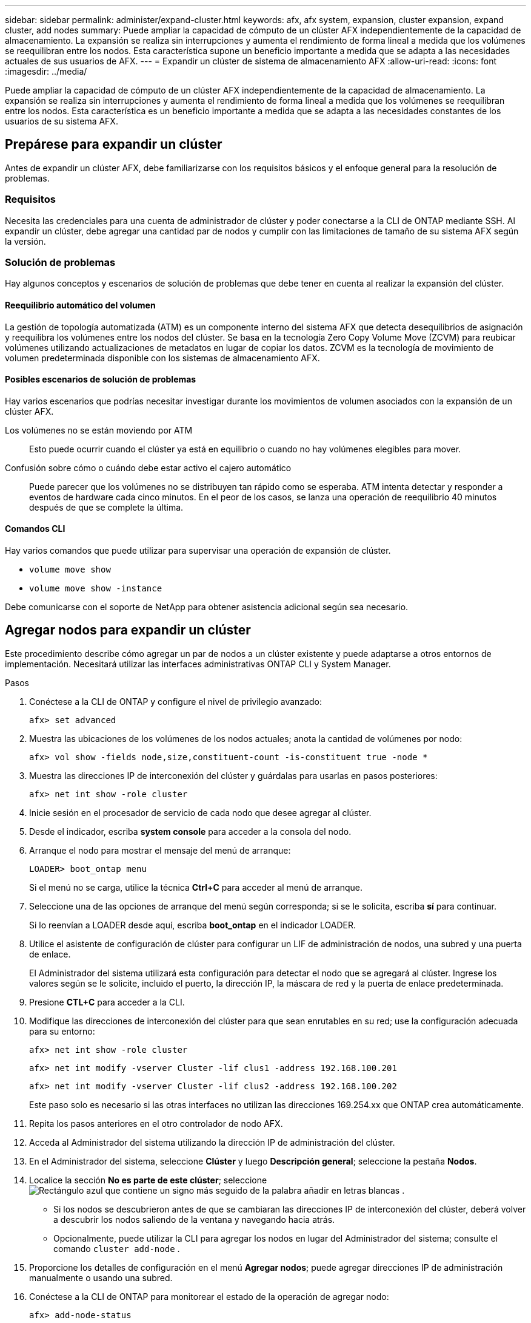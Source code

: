---
sidebar: sidebar 
permalink: administer/expand-cluster.html 
keywords: afx, afx system, expansion, cluster expansion, expand cluster, add nodes 
summary: Puede ampliar la capacidad de cómputo de un clúster AFX independientemente de la capacidad de almacenamiento.  La expansión se realiza sin interrupciones y aumenta el rendimiento de forma lineal a medida que los volúmenes se reequilibran entre los nodos.  Esta característica supone un beneficio importante a medida que se adapta a las necesidades actuales de sus usuarios de AFX. 
---
= Expandir un clúster de sistema de almacenamiento AFX
:allow-uri-read: 
:icons: font
:imagesdir: ../media/


[role="lead"]
Puede ampliar la capacidad de cómputo de un clúster AFX independientemente de la capacidad de almacenamiento.  La expansión se realiza sin interrupciones y aumenta el rendimiento de forma lineal a medida que los volúmenes se reequilibran entre los nodos.  Esta característica es un beneficio importante a medida que se adapta a las necesidades constantes de los usuarios de su sistema AFX.



== Prepárese para expandir un clúster

Antes de expandir un clúster AFX, debe familiarizarse con los requisitos básicos y el enfoque general para la resolución de problemas.



=== Requisitos

Necesita las credenciales para una cuenta de administrador de clúster y poder conectarse a la CLI de ONTAP mediante SSH.  Al expandir un clúster, debe agregar una cantidad par de nodos y cumplir con las limitaciones de tamaño de su sistema AFX según la versión.



=== Solución de problemas

Hay algunos conceptos y escenarios de solución de problemas que debe tener en cuenta al realizar la expansión del clúster.



==== Reequilibrio automático del volumen

La gestión de topología automatizada (ATM) es un componente interno del sistema AFX que detecta desequilibrios de asignación y reequilibra los volúmenes entre los nodos del clúster.  Se basa en la tecnología Zero Copy Volume Move (ZCVM) para reubicar volúmenes utilizando actualizaciones de metadatos en lugar de copiar los datos.  ZCVM es la tecnología de movimiento de volumen predeterminada disponible con los sistemas de almacenamiento AFX.



==== Posibles escenarios de solución de problemas

Hay varios escenarios que podrías necesitar investigar durante los movimientos de volumen asociados con la expansión de un clúster AFX.

Los volúmenes no se están moviendo por ATM:: Esto puede ocurrir cuando el clúster ya está en equilibrio o cuando no hay volúmenes elegibles para mover.
Confusión sobre cómo o cuándo debe estar activo el cajero automático:: Puede parecer que los volúmenes no se distribuyen tan rápido como se esperaba.  ATM intenta detectar y responder a eventos de hardware cada cinco minutos.  En el peor de los casos, se lanza una operación de reequilibrio 40 minutos después de que se complete la última.




==== Comandos CLI

Hay varios comandos que puede utilizar para supervisar una operación de expansión de clúster.

* `volume move show`
* `volume move show -instance`


Debe comunicarse con el soporte de NetApp para obtener asistencia adicional según sea necesario.



== Agregar nodos para expandir un clúster

Este procedimiento describe cómo agregar un par de nodos a un clúster existente y puede adaptarse a otros entornos de implementación.  Necesitará utilizar las interfaces administrativas ONTAP CLI y System Manager.

.Pasos
. Conéctese a la CLI de ONTAP y configure el nivel de privilegio avanzado:
+
`afx> set advanced`

. Muestra las ubicaciones de los volúmenes de los nodos actuales; anota la cantidad de volúmenes por nodo:
+
`afx> vol show -fields node,size,constituent-count -is-constituent true -node *`

. Muestra las direcciones IP de interconexión del clúster y guárdalas para usarlas en pasos posteriores:
+
`afx> net int show -role cluster`

. Inicie sesión en el procesador de servicio de cada nodo que desee agregar al clúster.
. Desde el indicador, escriba *system console* para acceder a la consola del nodo.
. Arranque el nodo para mostrar el mensaje del menú de arranque:
+
`LOADER> boot_ontap menu`

+
Si el menú no se carga, utilice la técnica *Ctrl+C* para acceder al menú de arranque.

. Seleccione una de las opciones de arranque del menú según corresponda; si se le solicita, escriba *sí* para continuar.
+
Si lo reenvían a LOADER desde aquí, escriba *boot_ontap* en el indicador LOADER.

. Utilice el asistente de configuración de clúster para configurar un LIF de administración de nodos, una subred y una puerta de enlace.
+
El Administrador del sistema utilizará esta configuración para detectar el nodo que se agregará al clúster.  Ingrese los valores según se le solicite, incluido el puerto, la dirección IP, la máscara de red y la puerta de enlace predeterminada.

. Presione *CTL+C* para acceder a la CLI.
. Modifique las direcciones de interconexión del clúster para que sean enrutables en su red; use la configuración adecuada para su entorno:
+
`afx> net int show -role cluster`

+
`afx> net int modify -vserver Cluster -lif clus1 -address 192.168.100.201`

+
`afx> net int modify -vserver Cluster -lif clus2 -address 192.168.100.202`

+
Este paso solo es necesario si las otras interfaces no utilizan las direcciones 169.254.xx que ONTAP crea automáticamente.

. Repita los pasos anteriores en el otro controlador de nodo AFX.
. Acceda al Administrador del sistema utilizando la dirección IP de administración del clúster.
. En el Administrador del sistema, seleccione *Clúster* y luego *Descripción general*; seleccione la pestaña *Nodos*.
. Localice la sección *No es parte de este clúster*; seleccioneimage:icon_add_blue_bg.png["Rectángulo azul que contiene un signo más seguido de la palabra añadir en letras blancas"] .
+
** Si los nodos se descubrieron antes de que se cambiaran las direcciones IP de interconexión del clúster, deberá volver a descubrir los nodos saliendo de la ventana y navegando hacia atrás.
** Opcionalmente, puede utilizar la CLI para agregar los nodos en lugar del Administrador del sistema; consulte el comando `cluster add-node` .


. Proporcione los detalles de configuración en el menú *Agregar nodos*; puede agregar direcciones IP de administración manualmente o usando una subred.
. Conéctese a la CLI de ONTAP para monitorear el estado de la operación de agregar nodo:
+
`afx> add-node-status`

. Una vez completadas las operaciones, confirme la ubicación del volumen en todos los nodos; emita el comando una vez para cada nodo usando el nombre de nodo apropiado:
+
`afx> set advanced`

+
`afx> vol show -fields node,size,constituent-count -is-constituent true -node NODE_NAME`



.Resultado
* Agregar nuevos nodos al clúster no causa interrupciones.
* Los movimientos de volumen deberían ocurrir automáticamente.
* El rendimiento se escalará linealmente.




== Información relacionada

* link:../get-started/prepare-cluster-admin.html["Prepárese para administrar su sistema AFX"]
* link:../faq-ontap-afx.html["Preguntas frecuentes sobre los sistemas de almacenamiento ONTAP AFX"]
* https://mysupport.netapp.com/["Sitio de soporte de NetApp"^]

